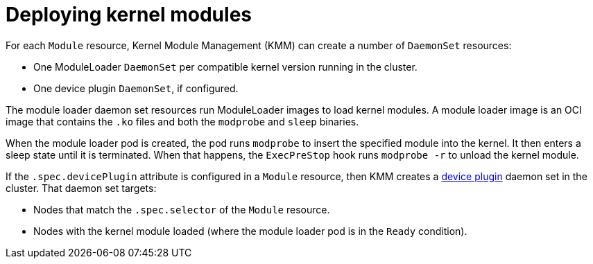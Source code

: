 // Module included in the following assemblies:
//
// * hardware_enablement/kmm-kernel-module-management.adoc

:_content-type: CONCEPT
[id="kmm-deploying-modules_{context}"]
= Deploying kernel modules

For each `Module` resource, Kernel Module Management (KMM) can create a number of `DaemonSet` resources:

* One ModuleLoader `DaemonSet` per compatible kernel version running in the cluster.
* One device plugin `DaemonSet`, if configured.

The module loader daemon set resources run ModuleLoader images to load kernel modules.
A module loader image is an OCI image that contains the `.ko` files and both the `modprobe` and `sleep` binaries.

When the module loader pod is created, the pod runs `modprobe` to insert the specified module into the kernel.
It then enters a sleep state until it is terminated.
When that happens, the `ExecPreStop` hook runs `modprobe -r` to unload the kernel module.

If the `.spec.devicePlugin` attribute is configured in a `Module` resource, then KMM creates a https://kubernetes.io/docs/concepts/extend-kubernetes/compute-storage-net/device-plugins/[device plugin]
daemon set in the cluster.
That daemon set targets:

* Nodes that match the `.spec.selector` of the `Module` resource.
* Nodes with the kernel module loaded (where the module loader pod is in the `Ready` condition).
